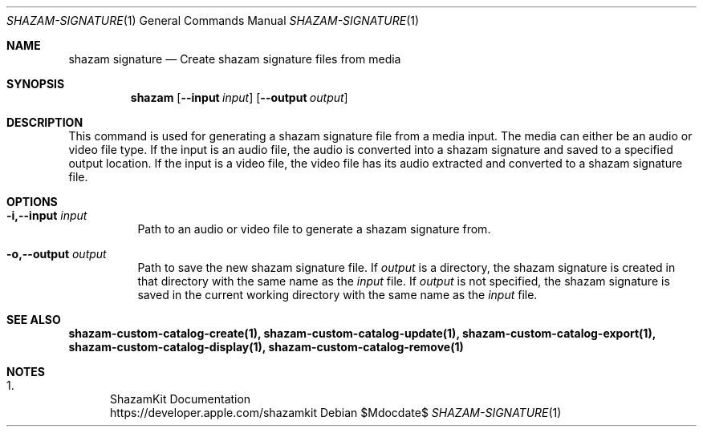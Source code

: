 .\""Copyright (c) 2022 Apple Inc. All Rights Reserved.
.Dd $Mdocdate$
.Dt SHAZAM-SIGNATURE 1
.Os

.Sh NAME
.Nm shazam signature
.Nd Create shazam signature files from media

.Sh SYNOPSIS
.Nm
.Op Fl \-input Ar input
.Op Fl \-output Ar output

.Sh DESCRIPTION
.Pp
This command is used for generating a shazam signature file from a media input. The media can either be an audio or video file type. If the input is an audio file, the audio is converted into a shazam signature and saved to a specified output location. If the input is a video file, the video file has its audio extracted and converted to a shazam signature file.

.Sh OPTIONS
.Bl -tag -width indent

.It Fl i,--input Ar input
Path to an audio or video file to generate a shazam signature from.

.It Fl o,--output Ar output
Path to save the new shazam signature file. If
.Ar output
is a directory, the shazam signature is created in that directory with the same name as the
.Ar input
file. If
.Ar output
is not specified, the shazam signature is saved in the current working directory with the same name as the
.Ar input
file.

.Sh SEE ALSO
.Sy shazam-custom-catalog-create(1), shazam-custom-catalog-update(1), shazam-custom-catalog-export(1), shazam-custom-catalog-display(1), shazam-custom-catalog-remove(1)

.Sh NOTES
.Bl -enum
.It
ShazamKit Documentation
.Bd -literal -compact
https://developer.apple.com/shazamkit
.El
